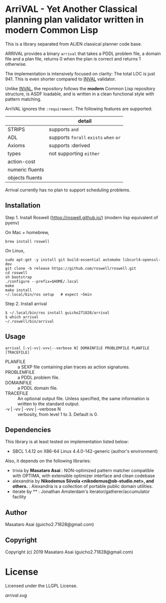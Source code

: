 
* ArriVAL - Yet Another Classical planning plan validator written in *modern* Common Lisp

This is a library separated from ALIEN classical planner code base.

ARRIVAL provides a binary =arrival= that takes a PDDL problem file, a domain file and
a plan file, returns 0 when the plan is correct and returns 1 otherwise.

The implementation is intensively focused on clarity: The total LOC is just 941.
This is even shorter compared to [[https://github.com/patrikhaslum/INVAL][INVAL]] validator.

Unlike [[https://github.com/patrikhaslum/INVAL][INVAL]], the repository follows the *modern* Common Lisp repository
structure, is ASDF loadable, and is written in a clean functional style with
pattern matching.

ArriVAL ignores the =:requirement=. The following features are supported:

|                 | detail                                 |
|-----------------+----------------------------------------|
| STRIPS          | supports =and=                         |
| ADL             | supports =forall= =exists= =when= =or= |
| Axioms          | supports :derived                      |
| types           | not supporting =either=                |
| action-cost     |                                        |
| numeric fluents |                                        |
| objects fluents |                                        |

Arrival currently has no plan to support scheduling problems.


** Installation

Step 1. Install Roswell (https://roswell.github.io/) (modern lisp equivalent of pyenv)

On Mac + homebrew,

: brew install roswell

On Linux,

: sudo apt-get -y install git build-essential automake libcurl4-openssl-dev
: git clone -b release https://github.com/roswell/roswell.git
: cd roswell
: sh bootstrap
: ./configure --prefix=$HOME/.local
: make
: make install
: ~/.local/bin/ros setup   # expect ~5min

Step 2. Install arrival

: $ ~/.local/bin/ros install guicho271828/arrival
: $ which arrival
: ~/.roswell/bin/arrival

** Usage

: arrival [-v|-vv|-vvv|--verbose N] DOMAINFILE PROBLEMFILE PLANFILE [TRACEFILE]

+ PLANFILE    :: a SEXP file containing plan traces as action signatures.
+ PROBLEMFILE :: a PDDL problem file.
+ DOMAINFILE  :: a PDDL domain file.
+ TRACEFILE   :: An optional output file. Unless specified, the same information
                 is written to the standard output.
+ -v | -vv | -vvv | --verbose N :: verbosity, from level 1 to 3. Default is 0.

** Dependencies
This library is at least tested on implementation listed below:

+ SBCL 1.4.12 on X86-64 Linux 4.4.0-142-generic (author's environment)

Also, it depends on the following libraries:

+ trivia by *Masataro Asai* :
    NON-optimized pattern matcher compatible with OPTIMA, with extensible optimizer interface and clean codebase
+ alexandria by *Nikodemus Siivola <nikodemus@sb-studio.net>, and others.* :
    Alexandria is a collection of portable public domain utilities.
+ iterate by ** :
    Jonathan Amsterdam's iterator/gatherer/accumulator facility

** Author

Masataro Asai (guicho2.71828@gmail.com)

** Copyright

Copyright (c) 2019 Masataro Asai (guicho2.71828@gmail.com)

* License

Licensed under the LLGPL License.

[[arrival.svg]]

